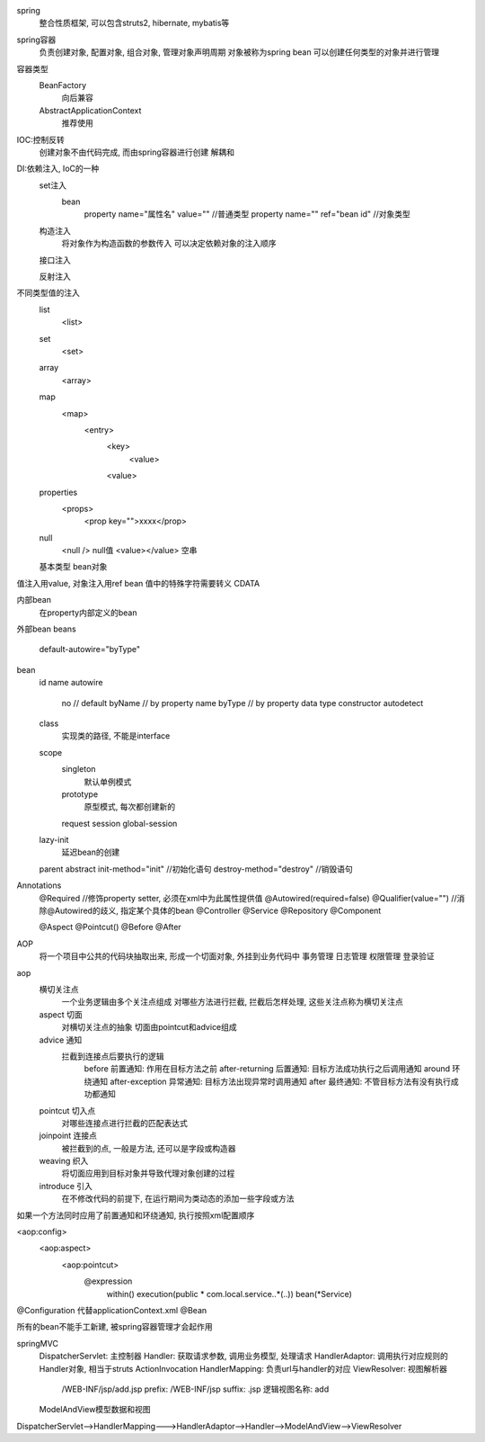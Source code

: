 spring
    整合性质框架, 可以包含struts2, hibernate, mybatis等

spring容器
    负责创建对象, 配置对象, 组合对象, 管理对象声明周期
    对象被称为spring bean
    可以创建任何类型的对象并进行管理
    
容器类型
    BeanFactory
        向后兼容
    AbstractApplicationContext
        推荐使用


IOC:控制反转
    创建对象不由代码完成, 而由spring容器进行创建 
    解耦和

DI:依赖注入, IoC的一种
    set注入
        bean
            property name="属性名" value=""  //普通类型
            property name="" ref="bean id"  //对象类型
    构造注入
        将对象作为构造函数的参数传入
        可以决定依赖对象的注入顺序
    接口注入

    反射注入

不同类型值的注入
    list
        <list>
    set
        <set>
    array
        <array>
    map
        <map>
            <entry>
                <key>
                    <value>
                <value>
    properties
        <props>
            <prop key="">xxxx</prop>
    null
        <null /> null值
        <value></value> 空串
    基本类型
    bean对象


值注入用value, 对象注入用ref bean
值中的特殊字符需要转义
CDATA 

内部bean
    在property内部定义的bean
外部bean
beans
    default-autowire="byType"
bean
    id
    name
    autowire
        no     // default
        byName // by property name
        byType // by property data type
        constructor
        autodetect
    class
        实现类的路径, 不能是interface
    scope
        singleton
            默认单例模式
        prototype
            原型模式, 每次都创建新的
        request
        session
        global-session

    lazy-init
        延迟bean的创建
    parent
    abstract
    init-method="init" //初始化语句
    destroy-method="destroy" //销毁语句

Annotations
    @Required //修饰property setter, 必须在xml中为此属性提供值
    @Autowired(required=false)
    @Qualifier(value="") //消除@Autowired的歧义, 指定某个具体的bean
    @Controller
    @Service
    @Repository
    @Component


    @Aspect
    @Pointcut()
    @Before
    @After

AOP
    将一个项目中公共的代码块抽取出来, 形成一个切面对象, 外挂到业务代码中
    事务管理
    日志管理
    权限管理
    登录验证

aop
    横切关注点
        一个业务逻辑由多个关注点组成
        对哪些方法进行拦截, 拦截后怎样处理, 这些关注点称为横切关注点
    aspect 切面
        对横切关注点的抽象
        切面由pointcut和advice组成
    advice 通知
        拦截到连接点后要执行的逻辑
            before 前置通知: 作用在目标方法之前
            after-returning 后置通知: 目标方法成功执行之后调用通知
            around 环绕通知
            after-exception 异常通知: 目标方法出现异常时调用通知
            after 最终通知: 不管目标方法有没有执行成功都通知
    pointcut 切入点
        对哪些连接点进行拦截的匹配表达式
    joinpoint 连接点
        被拦截到的点, 一般是方法, 还可以是字段或构造器
    weaving 织入
        将切面应用到目标对象并导致代理对象创建的过程
    introduce 引入
        在不修改代码的前提下, 在运行期间为类动态的添加一些字段或方法


如果一个方法同时应用了前置通知和环绕通知, 执行按照xml配置顺序

<aop:config>
    <aop:aspect>
        <aop:pointcut>
            @expression
                within()
                execution(public * com.local.service..*(..))
                bean(*Service)

@Configuration 代替applicationContext.xml
@Bean

所有的bean不能手工新建, 被spring容器管理才会起作用


springMVC
    DispatcherServlet: 主控制器
    Handler: 获取请求参数, 调用业务模型, 处理请求
    HandlerAdaptor: 调用执行对应规则的Handler对象, 相当于struts ActionInvocation
    HandlerMapping: 负责url与handler的对应
    ViewResolver: 视图解析器
        /WEB-INF/jsp/add.jsp
        prefix: /WEB-INF/jsp
        suffix: .jsp
        逻辑视图名称: add
    ModelAndView模型数据和视图
        

DispatcherServlet-->HandlerMapping--->HandlerAdaptor-->Handler-->ModelAndView-->ViewResolver


